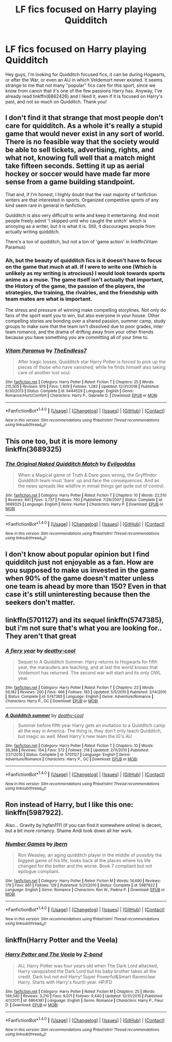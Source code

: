 #+TITLE: LF fics focused on Harry playing Quidditch

* LF fics focused on Harry playing Quidditch
:PROPERTIES:
:Author: Sennar
:Score: 9
:DateUnix: 1486112657.0
:DateShort: 2017-Feb-03
:FlairText: Request
:END:
Hey guys, I'm looking for Quidditch focused fics, it can be during Hogwarts, or after the War, or even an AU in which Voldemort never existed. It seems strange to me that not many "popular" fics care for this sport, since we know from canon that it's one of the few passions Harry has. Anyway, I've already read linkffn(6862426) and I liked it, even if it is focused on Harry's past, and not so much on Quidditch. Thank you!


** I don't find it that strange that most people don't care for quidditch. As a whole it's really a stupid game that would never exist in any sort of world. There is no feasible way that the society would be able to sell tickets, advertising, rights, and what not, knowing full well that a match might take fifteen seconds. Setting it up as aerial hockey or soccer would have made far more sense from a game building standpoint.

That and, if I'm honest, I highly doubt that the vast majority of fanfiction writers are that interested in sports. Organized competitive sports of any kind seem rare in general in fanfiction.

Quidditch is also very difficult to write and keep it entertaining. And most people freely admit 'I skipped until who caught the snitch' which is annoying as a writer, but it is what it is. Still, it discourages people from actually writing quidditch.

There's a ton of quidditch, but not a ton of 'game action' in linkffn(Vitam Paramus)
:PROPERTIES:
:Author: TE7
:Score: 5
:DateUnix: 1486130818.0
:DateShort: 2017-Feb-03
:END:

*** Ah, but the beauty of quidditch fics is it doesn't have to focus on the game that much at all. If I were to write one (Which is unlikely as my writing is atrocious) I would look towards sports anime as a muse. The game itself isn't actually that important, the History of the game, the passion of the players, the strategies, the training, the rivalries, and the friendship with team mates are what is important.

The stress and pressure of winning make compelling storylines. Not only do fans of the sport want you to win, but also everyone in your house. Other compelling stories are bonding over a shared passion, summer camp, study groups to make sure that the team isn't dissolved due to poor grades, inter team romance, and the drama of drifting away from your other friends because you have something you are committing all of your time to.
:PROPERTIES:
:Author: Evilsbane
:Score: 3
:DateUnix: 1486138690.0
:DateShort: 2017-Feb-03
:END:


*** [[http://www.fanfiction.net/s/9444529/1/][*/Vitam Paramus/*]] by [[https://www.fanfiction.net/u/2638737/TheEndless7][/TheEndless7/]]

#+begin_quote
  After tragic losses, Quidditch star Harry Potter is forced to pick up the pieces of those who have vanished; while he finds himself also taking care of another lost soul.
#+end_quote

^{/Site/: [[http://www.fanfiction.net/][fanfiction.net]] *|* /Category/: Harry Potter *|* /Rated/: Fiction T *|* /Chapters/: 25 *|* /Words/: 215,505 *|* /Reviews/: 976 *|* /Favs/: 1,409 *|* /Follows/: 1,282 *|* /Updated/: 12/31/2016 *|* /Published/: 6/30/2013 *|* /Status/: Complete *|* /id/: 9444529 *|* /Language/: English *|* /Genre/: Romance/Hurt/Comfort *|* /Characters/: Harry P., Gabrielle D. *|* /Download/: [[http://www.ff2ebook.com/old/ffn-bot/index.php?id=9444529&source=ff&filetype=epub][EPUB]] or [[http://www.ff2ebook.com/old/ffn-bot/index.php?id=9444529&source=ff&filetype=mobi][MOBI]]}

--------------

*FanfictionBot*^{1.4.0} *|* [[[https://github.com/tusing/reddit-ffn-bot/wiki/Usage][Usage]]] | [[[https://github.com/tusing/reddit-ffn-bot/wiki/Changelog][Changelog]]] | [[[https://github.com/tusing/reddit-ffn-bot/issues/][Issues]]] | [[[https://github.com/tusing/reddit-ffn-bot/][GitHub]]] | [[[https://www.reddit.com/message/compose?to=tusing][Contact]]]

^{/New in this version: Slim recommendations using/ ffnbot!slim! /Thread recommendations using/ linksub(thread_id)!}
:PROPERTIES:
:Author: FanfictionBot
:Score: 1
:DateUnix: 1486130829.0
:DateShort: 2017-Feb-03
:END:


** This one too, but it is more lemony linkffn(3689325)
:PROPERTIES:
:Author: Jfoodsama
:Score: 2
:DateUnix: 1486129710.0
:DateShort: 2017-Feb-03
:END:

*** [[http://www.fanfiction.net/s/3689325/1/][*/The Original Naked Quidditch Match/*]] by [[https://www.fanfiction.net/u/377878/Evilgoddss][/Evilgoddss/]]

#+begin_quote
  When a Magical game of Truth & Dare goes wrong, the Gryffindor Quidditch team must 'bare' up and face the consequences. And as the news spreads like wildfire in mmail things get quite out of control.
#+end_quote

^{/Site/: [[http://www.fanfiction.net/][fanfiction.net]] *|* /Category/: Harry Potter *|* /Rated/: Fiction T *|* /Chapters/: 10 *|* /Words/: 22,510 *|* /Reviews/: 841 *|* /Favs/: 3,737 *|* /Follows/: 700 *|* /Published/: 7/29/2007 *|* /Status/: Complete *|* /id/: 3689325 *|* /Language/: English *|* /Genre/: Humor *|* /Characters/: Harry P. *|* /Download/: [[http://www.ff2ebook.com/old/ffn-bot/index.php?id=3689325&source=ff&filetype=epub][EPUB]] or [[http://www.ff2ebook.com/old/ffn-bot/index.php?id=3689325&source=ff&filetype=mobi][MOBI]]}

--------------

*FanfictionBot*^{1.4.0} *|* [[[https://github.com/tusing/reddit-ffn-bot/wiki/Usage][Usage]]] | [[[https://github.com/tusing/reddit-ffn-bot/wiki/Changelog][Changelog]]] | [[[https://github.com/tusing/reddit-ffn-bot/issues/][Issues]]] | [[[https://github.com/tusing/reddit-ffn-bot/][GitHub]]] | [[[https://www.reddit.com/message/compose?to=tusing][Contact]]]

^{/New in this version: Slim recommendations using/ ffnbot!slim! /Thread recommendations using/ linksub(thread_id)!}
:PROPERTIES:
:Author: FanfictionBot
:Score: 1
:DateUnix: 1486129725.0
:DateShort: 2017-Feb-03
:END:


** I don't know about popular opinion but I find quidditch just not enjoyable as a fan. How are you supposed to make us invested in the game when 90% of the game doesn't matter unless one team is ahead by more than 150? Even in that case it's still uninteresting because then the seekers don't matter.
:PROPERTIES:
:Author: c0smicmuffin
:Score: 2
:DateUnix: 1486152573.0
:DateShort: 2017-Feb-03
:END:


** linkffn(5701127) and its sequel linkffn(5747385), but i'm not sure that's what you are looking for.. They aren't that great
:PROPERTIES:
:Author: Jfoodsama
:Score: 1
:DateUnix: 1486129593.0
:DateShort: 2017-Feb-03
:END:

*** [[http://www.fanfiction.net/s/5747385/1/][*/A fiery year/*]] by [[https://www.fanfiction.net/u/1302132/deathy-cool][/deathy-cool/]]

#+begin_quote
  Sequel to A Quidditch Summer. Harry returns to Hogwarts for fifth year, the marauders are teaching, and at last the world knows that Voldemort has returned. The second war will start and its only OWL year.
#+end_quote

^{/Site/: [[http://www.fanfiction.net/][fanfiction.net]] *|* /Category/: Harry Potter *|* /Rated/: Fiction T *|* /Chapters/: 23 *|* /Words/: 56,182 *|* /Reviews/: 200 *|* /Favs/: 466 *|* /Follows/: 183 *|* /Updated/: 5/5/2010 *|* /Published/: 2/14/2010 *|* /Status/: Complete *|* /id/: 5747385 *|* /Language/: English *|* /Genre/: Adventure/Romance *|* /Characters/: Harry P., OC *|* /Download/: [[http://www.ff2ebook.com/old/ffn-bot/index.php?id=5747385&source=ff&filetype=epub][EPUB]] or [[http://www.ff2ebook.com/old/ffn-bot/index.php?id=5747385&source=ff&filetype=mobi][MOBI]]}

--------------

[[http://www.fanfiction.net/s/5701127/1/][*/A Quidditch summer/*]] by [[https://www.fanfiction.net/u/1302132/deathy-cool][/deathy-cool/]]

#+begin_quote
  Summer before fifth year Harry gets an invitation to a Quidditch camp all the way in America. The thing is, they don't only teach Quidditch, but magic as well. Meet Harry's new team the IG's AU
#+end_quote

^{/Site/: [[http://www.fanfiction.net/][fanfiction.net]] *|* /Category/: Harry Potter *|* /Rated/: Fiction T *|* /Chapters/: 10 *|* /Words/: 36,388 *|* /Reviews/: 154 *|* /Favs/: 572 *|* /Follows/: 218 *|* /Updated/: 2/11/2010 *|* /Published/: 1/27/2010 *|* /Status/: Complete *|* /id/: 5701127 *|* /Language/: English *|* /Genre/: Adventure/Romance *|* /Characters/: Harry P., OC *|* /Download/: [[http://www.ff2ebook.com/old/ffn-bot/index.php?id=5701127&source=ff&filetype=epub][EPUB]] or [[http://www.ff2ebook.com/old/ffn-bot/index.php?id=5701127&source=ff&filetype=mobi][MOBI]]}

--------------

*FanfictionBot*^{1.4.0} *|* [[[https://github.com/tusing/reddit-ffn-bot/wiki/Usage][Usage]]] | [[[https://github.com/tusing/reddit-ffn-bot/wiki/Changelog][Changelog]]] | [[[https://github.com/tusing/reddit-ffn-bot/issues/][Issues]]] | [[[https://github.com/tusing/reddit-ffn-bot/][GitHub]]] | [[[https://www.reddit.com/message/compose?to=tusing][Contact]]]

^{/New in this version: Slim recommendations using/ ffnbot!slim! /Thread recommendations using/ linksub(thread_id)!}
:PROPERTIES:
:Author: FanfictionBot
:Score: 1
:DateUnix: 1486129608.0
:DateShort: 2017-Feb-03
:END:


** Ron instead of Harry, but I like this one: linkffn(5987922).

Also... Gravity by hgfan1111 (if you can find it somewhere online) is decent, but a bit more romancy. Shame Andi took down all her work.
:PROPERTIES:
:Author: Crazed_Quaggan
:Score: 1
:DateUnix: 1486144471.0
:DateShort: 2017-Feb-03
:END:

*** [[http://www.fanfiction.net/s/5987922/1/][*/Number Games/*]] by [[https://www.fanfiction.net/u/940359/jbern][/jbern/]]

#+begin_quote
  Ron Weasley, an aging quidditch player in the middle of possibly the biggest game of his life, looks back at the places where his life changed for the better and the worse. Book 7 compliant but not epilogue compliant.
#+end_quote

^{/Site/: [[http://www.fanfiction.net/][fanfiction.net]] *|* /Category/: Harry Potter *|* /Rated/: Fiction M *|* /Words/: 14,690 *|* /Reviews/: 179 *|* /Favs/: 661 *|* /Follows/: 129 *|* /Published/: 5/21/2010 *|* /Status/: Complete *|* /id/: 5987922 *|* /Language/: English *|* /Genre/: Romance *|* /Characters/: Ron W., Padma P. *|* /Download/: [[http://www.ff2ebook.com/old/ffn-bot/index.php?id=5987922&source=ff&filetype=epub][EPUB]] or [[http://www.ff2ebook.com/old/ffn-bot/index.php?id=5987922&source=ff&filetype=mobi][MOBI]]}

--------------

*FanfictionBot*^{1.4.0} *|* [[[https://github.com/tusing/reddit-ffn-bot/wiki/Usage][Usage]]] | [[[https://github.com/tusing/reddit-ffn-bot/wiki/Changelog][Changelog]]] | [[[https://github.com/tusing/reddit-ffn-bot/issues/][Issues]]] | [[[https://github.com/tusing/reddit-ffn-bot/][GitHub]]] | [[[https://www.reddit.com/message/compose?to=tusing][Contact]]]

^{/New in this version: Slim recommendations using/ ffnbot!slim! /Thread recommendations using/ linksub(thread_id)!}
:PROPERTIES:
:Author: FanfictionBot
:Score: 2
:DateUnix: 1486144488.0
:DateShort: 2017-Feb-03
:END:


** linkffn(Harry Potter and the Veela)
:PROPERTIES:
:Author: LoL_KK
:Score: 1
:DateUnix: 1486187245.0
:DateShort: 2017-Feb-04
:END:

*** [[http://www.fanfiction.net/s/6864381/1/][*/Harry Potter and The Veela/*]] by [[https://www.fanfiction.net/u/2615370/Z-bond][/Z-bond/]]

#+begin_quote
  AU, Harry Potter was four years old when The Dark Lord attacked, Harry vanquished the Dark Lord but his baby brother takes all the credit. Dark but not evil Harry! Super Powerful&Smart Ravenclaw Harry. Starts with Harry's fourth year. HP/FD
#+end_quote

^{/Site/: [[http://www.fanfiction.net/][fanfiction.net]] *|* /Category/: Harry Potter *|* /Rated/: Fiction M *|* /Chapters/: 25 *|* /Words/: 149,540 *|* /Reviews/: 3,210 *|* /Favs/: 9,071 *|* /Follows/: 9,440 *|* /Updated/: 12/31/2015 *|* /Published/: 4/1/2011 *|* /id/: 6864381 *|* /Language/: English *|* /Genre/: Romance *|* /Characters/: Harry P., Fleur D. *|* /Download/: [[http://www.ff2ebook.com/old/ffn-bot/index.php?id=6864381&source=ff&filetype=epub][EPUB]] or [[http://www.ff2ebook.com/old/ffn-bot/index.php?id=6864381&source=ff&filetype=mobi][MOBI]]}

--------------

*FanfictionBot*^{1.4.0} *|* [[[https://github.com/tusing/reddit-ffn-bot/wiki/Usage][Usage]]] | [[[https://github.com/tusing/reddit-ffn-bot/wiki/Changelog][Changelog]]] | [[[https://github.com/tusing/reddit-ffn-bot/issues/][Issues]]] | [[[https://github.com/tusing/reddit-ffn-bot/][GitHub]]] | [[[https://www.reddit.com/message/compose?to=tusing][Contact]]]

^{/New in this version: Slim recommendations using/ ffnbot!slim! /Thread recommendations using/ linksub(thread_id)!}
:PROPERTIES:
:Author: FanfictionBot
:Score: 1
:DateUnix: 1486187310.0
:DateShort: 2017-Feb-04
:END:
